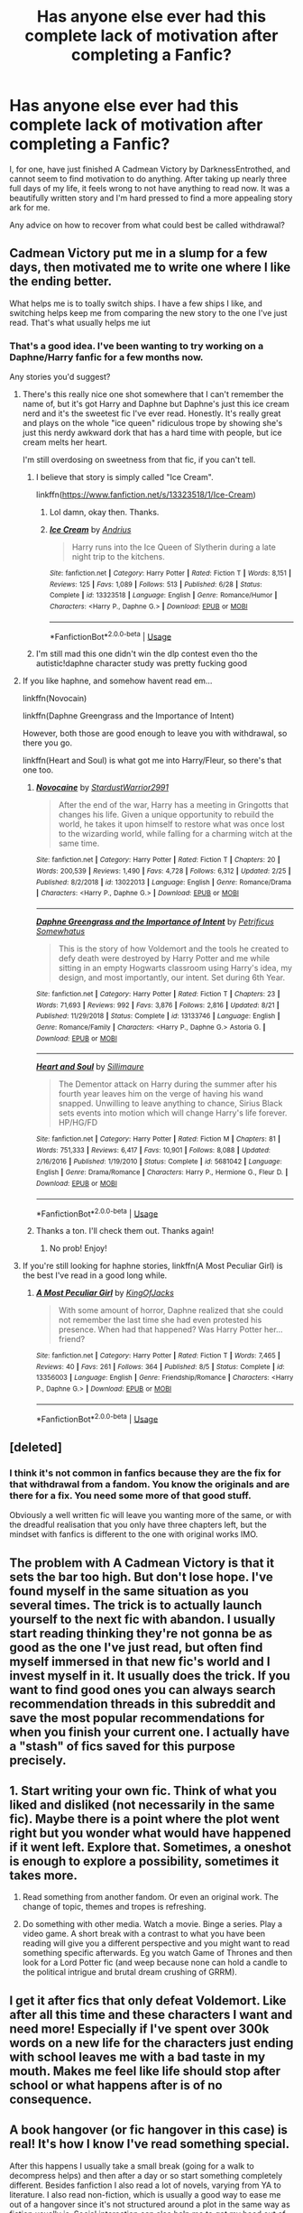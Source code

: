 #+TITLE: Has anyone else ever had this complete lack of motivation after completing a Fanfic?

* Has anyone else ever had this complete lack of motivation after completing a Fanfic?
:PROPERTIES:
:Author: Alexwantstodie
:Score: 29
:DateUnix: 1572041160.0
:DateShort: 2019-Oct-26
:FlairText: Discussion
:END:
I, for one, have just finished A Cadmean Victory by DarknessEntrothed, and cannot seem to find motivation to do anything. After taking up nearly three full days of my life, it feels wrong to not have anything to read now. It was a beautifully written story and I'm hard pressed to find a more appealing story ark for me.

Any advice on how to recover from what could best be called withdrawal?


** Cadmean Victory put me in a slump for a few days, then motivated me to write one where I like the ending better.

What helps me is to toally switch ships. I have a few ships I like, and switching helps keep me from comparing the new story to the one I've just read. That's what usually helps me iut
:PROPERTIES:
:Score: 15
:DateUnix: 1572041461.0
:DateShort: 2019-Oct-26
:END:

*** That's a good idea. I've been wanting to try working on a Daphne/Harry fanfic for a few months now.

Any stories you'd suggest?
:PROPERTIES:
:Author: Alexwantstodie
:Score: 4
:DateUnix: 1572041517.0
:DateShort: 2019-Oct-26
:END:

**** There's this really nice one shot somewhere that I can't remember the name of, but it's got Harry and Daphne but Daphne's just this ice cream nerd and it's the sweetest fic I've ever read. Honestly. It's really great and plays on the whole "ice queen" ridiculous trope by showing she's just this nerdy awkward dork that has a hard time with people, but ice cream melts her heart.

I'm still overdosing on sweetness from that fic, if you can't tell.
:PROPERTIES:
:Author: Uhhhmaybe2018
:Score: 3
:DateUnix: 1572062303.0
:DateShort: 2019-Oct-26
:END:

***** I believe that story is simply called "Ice Cream".

linkffn([[https://www.fanfiction.net/s/13323518/1/Ice-Cream]])
:PROPERTIES:
:Author: MolochDhalgren
:Score: 3
:DateUnix: 1572068264.0
:DateShort: 2019-Oct-26
:END:

****** Lol damn, okay then. Thanks.
:PROPERTIES:
:Author: Uhhhmaybe2018
:Score: 2
:DateUnix: 1572095151.0
:DateShort: 2019-Oct-26
:END:


****** [[https://www.fanfiction.net/s/13323518/1/][*/Ice Cream/*]] by [[https://www.fanfiction.net/u/829951/Andrius][/Andrius/]]

#+begin_quote
  Harry runs into the Ice Queen of Slytherin during a late night trip to the kitchens.
#+end_quote

^{/Site/:} ^{fanfiction.net} ^{*|*} ^{/Category/:} ^{Harry} ^{Potter} ^{*|*} ^{/Rated/:} ^{Fiction} ^{T} ^{*|*} ^{/Words/:} ^{8,151} ^{*|*} ^{/Reviews/:} ^{125} ^{*|*} ^{/Favs/:} ^{1,089} ^{*|*} ^{/Follows/:} ^{513} ^{*|*} ^{/Published/:} ^{6/28} ^{*|*} ^{/Status/:} ^{Complete} ^{*|*} ^{/id/:} ^{13323518} ^{*|*} ^{/Language/:} ^{English} ^{*|*} ^{/Genre/:} ^{Romance/Humor} ^{*|*} ^{/Characters/:} ^{<Harry} ^{P.,} ^{Daphne} ^{G.>} ^{*|*} ^{/Download/:} ^{[[http://www.ff2ebook.com/old/ffn-bot/index.php?id=13323518&source=ff&filetype=epub][EPUB]]} ^{or} ^{[[http://www.ff2ebook.com/old/ffn-bot/index.php?id=13323518&source=ff&filetype=mobi][MOBI]]}

--------------

*FanfictionBot*^{2.0.0-beta} | [[https://github.com/tusing/reddit-ffn-bot/wiki/Usage][Usage]]
:PROPERTIES:
:Author: FanfictionBot
:Score: 1
:DateUnix: 1572068278.0
:DateShort: 2019-Oct-26
:END:


***** I'm still mad this one didn't win the dlp contest even tho the autistic!daphne character study was pretty fucking good
:PROPERTIES:
:Author: GravityMyGuy
:Score: 3
:DateUnix: 1572073786.0
:DateShort: 2019-Oct-26
:END:


**** If you like haphne, and somehow havent read em...

linkffn(Novocain)

linkffn(Daphne Greengrass and the Importance of Intent)

However, both those are good enough to leave you with withdrawal, so there you go.

linkffn(Heart and Soul) is what got me into Harry/Fleur, so there's that one too.
:PROPERTIES:
:Score: 1
:DateUnix: 1572041834.0
:DateShort: 2019-Oct-26
:END:

***** [[https://www.fanfiction.net/s/13022013/1/][*/Novocaine/*]] by [[https://www.fanfiction.net/u/10430456/StardustWarrior2991][/StardustWarrior2991/]]

#+begin_quote
  After the end of the war, Harry has a meeting in Gringotts that changes his life. Given a unique opportunity to rebuild the world, he takes it upon himself to restore what was once lost to the wizarding world, while falling for a charming witch at the same time.
#+end_quote

^{/Site/:} ^{fanfiction.net} ^{*|*} ^{/Category/:} ^{Harry} ^{Potter} ^{*|*} ^{/Rated/:} ^{Fiction} ^{T} ^{*|*} ^{/Chapters/:} ^{20} ^{*|*} ^{/Words/:} ^{200,539} ^{*|*} ^{/Reviews/:} ^{1,490} ^{*|*} ^{/Favs/:} ^{4,728} ^{*|*} ^{/Follows/:} ^{6,312} ^{*|*} ^{/Updated/:} ^{2/25} ^{*|*} ^{/Published/:} ^{8/2/2018} ^{*|*} ^{/id/:} ^{13022013} ^{*|*} ^{/Language/:} ^{English} ^{*|*} ^{/Genre/:} ^{Romance/Drama} ^{*|*} ^{/Characters/:} ^{<Harry} ^{P.,} ^{Daphne} ^{G.>} ^{*|*} ^{/Download/:} ^{[[http://www.ff2ebook.com/old/ffn-bot/index.php?id=13022013&source=ff&filetype=epub][EPUB]]} ^{or} ^{[[http://www.ff2ebook.com/old/ffn-bot/index.php?id=13022013&source=ff&filetype=mobi][MOBI]]}

--------------

[[https://www.fanfiction.net/s/13133746/1/][*/Daphne Greengrass and the Importance of Intent/*]] by [[https://www.fanfiction.net/u/11491751/Petrificus-Somewhatus][/Petrificus Somewhatus/]]

#+begin_quote
  This is the story of how Voldemort and the tools he created to defy death were destroyed by Harry Potter and me while sitting in an empty Hogwarts classroom using Harry's idea, my design, and most importantly, our intent. Set during 6th Year.
#+end_quote

^{/Site/:} ^{fanfiction.net} ^{*|*} ^{/Category/:} ^{Harry} ^{Potter} ^{*|*} ^{/Rated/:} ^{Fiction} ^{T} ^{*|*} ^{/Chapters/:} ^{23} ^{*|*} ^{/Words/:} ^{71,693} ^{*|*} ^{/Reviews/:} ^{992} ^{*|*} ^{/Favs/:} ^{3,876} ^{*|*} ^{/Follows/:} ^{2,816} ^{*|*} ^{/Updated/:} ^{8/21} ^{*|*} ^{/Published/:} ^{11/29/2018} ^{*|*} ^{/Status/:} ^{Complete} ^{*|*} ^{/id/:} ^{13133746} ^{*|*} ^{/Language/:} ^{English} ^{*|*} ^{/Genre/:} ^{Romance/Family} ^{*|*} ^{/Characters/:} ^{<Harry} ^{P.,} ^{Daphne} ^{G.>} ^{Astoria} ^{G.} ^{*|*} ^{/Download/:} ^{[[http://www.ff2ebook.com/old/ffn-bot/index.php?id=13133746&source=ff&filetype=epub][EPUB]]} ^{or} ^{[[http://www.ff2ebook.com/old/ffn-bot/index.php?id=13133746&source=ff&filetype=mobi][MOBI]]}

--------------

[[https://www.fanfiction.net/s/5681042/1/][*/Heart and Soul/*]] by [[https://www.fanfiction.net/u/899135/Sillimaure][/Sillimaure/]]

#+begin_quote
  The Dementor attack on Harry during the summer after his fourth year leaves him on the verge of having his wand snapped. Unwilling to leave anything to chance, Sirius Black sets events into motion which will change Harry's life forever. HP/HG/FD
#+end_quote

^{/Site/:} ^{fanfiction.net} ^{*|*} ^{/Category/:} ^{Harry} ^{Potter} ^{*|*} ^{/Rated/:} ^{Fiction} ^{M} ^{*|*} ^{/Chapters/:} ^{81} ^{*|*} ^{/Words/:} ^{751,333} ^{*|*} ^{/Reviews/:} ^{6,417} ^{*|*} ^{/Favs/:} ^{10,901} ^{*|*} ^{/Follows/:} ^{8,088} ^{*|*} ^{/Updated/:} ^{2/16/2016} ^{*|*} ^{/Published/:} ^{1/19/2010} ^{*|*} ^{/Status/:} ^{Complete} ^{*|*} ^{/id/:} ^{5681042} ^{*|*} ^{/Language/:} ^{English} ^{*|*} ^{/Genre/:} ^{Drama/Romance} ^{*|*} ^{/Characters/:} ^{Harry} ^{P.,} ^{Hermione} ^{G.,} ^{Fleur} ^{D.} ^{*|*} ^{/Download/:} ^{[[http://www.ff2ebook.com/old/ffn-bot/index.php?id=5681042&source=ff&filetype=epub][EPUB]]} ^{or} ^{[[http://www.ff2ebook.com/old/ffn-bot/index.php?id=5681042&source=ff&filetype=mobi][MOBI]]}

--------------

*FanfictionBot*^{2.0.0-beta} | [[https://github.com/tusing/reddit-ffn-bot/wiki/Usage][Usage]]
:PROPERTIES:
:Author: FanfictionBot
:Score: 1
:DateUnix: 1572041846.0
:DateShort: 2019-Oct-26
:END:


***** Thanks a ton. I'll check them out. Thanks again!
:PROPERTIES:
:Author: Alexwantstodie
:Score: 1
:DateUnix: 1572042979.0
:DateShort: 2019-Oct-26
:END:

****** No prob! Enjoy!
:PROPERTIES:
:Score: 1
:DateUnix: 1572042996.0
:DateShort: 2019-Oct-26
:END:


**** If you're still looking for haphne stories, linkffn(A Most Peculiar Girl) is the best I've read in a good long while.
:PROPERTIES:
:Author: DeliSoupItExplodes
:Score: 1
:DateUnix: 1572090802.0
:DateShort: 2019-Oct-26
:END:

***** [[https://www.fanfiction.net/s/13356003/1/][*/A Most Peculiar Girl/*]] by [[https://www.fanfiction.net/u/5204365/KingOfJacks][/KingOfJacks/]]

#+begin_quote
  With some amount of horror, Daphne realized that she could not remember the last time she had even protested his presence. When had that happened? Was Harry Potter her...friend?
#+end_quote

^{/Site/:} ^{fanfiction.net} ^{*|*} ^{/Category/:} ^{Harry} ^{Potter} ^{*|*} ^{/Rated/:} ^{Fiction} ^{T} ^{*|*} ^{/Words/:} ^{7,465} ^{*|*} ^{/Reviews/:} ^{40} ^{*|*} ^{/Favs/:} ^{261} ^{*|*} ^{/Follows/:} ^{364} ^{*|*} ^{/Published/:} ^{8/5} ^{*|*} ^{/Status/:} ^{Complete} ^{*|*} ^{/id/:} ^{13356003} ^{*|*} ^{/Language/:} ^{English} ^{*|*} ^{/Genre/:} ^{Friendship/Romance} ^{*|*} ^{/Characters/:} ^{<Harry} ^{P.,} ^{Daphne} ^{G.>} ^{*|*} ^{/Download/:} ^{[[http://www.ff2ebook.com/old/ffn-bot/index.php?id=13356003&source=ff&filetype=epub][EPUB]]} ^{or} ^{[[http://www.ff2ebook.com/old/ffn-bot/index.php?id=13356003&source=ff&filetype=mobi][MOBI]]}

--------------

*FanfictionBot*^{2.0.0-beta} | [[https://github.com/tusing/reddit-ffn-bot/wiki/Usage][Usage]]
:PROPERTIES:
:Author: FanfictionBot
:Score: 1
:DateUnix: 1572090817.0
:DateShort: 2019-Oct-26
:END:


** [deleted]
:PROPERTIES:
:Score: 6
:DateUnix: 1572044601.0
:DateShort: 2019-Oct-26
:END:

*** I think it's not common in fanfics because they are the fix for that withdrawal from a fandom. You know the originals and are there for a fix. You need some more of that good stuff.

Obviously a well written fic will leave you wanting more of the same, or with the dreadful realisation that you only have three chapters left, but the mindset with fanfics is different to the one with original works IMO.
:PROPERTIES:
:Author: Hellstrike
:Score: 4
:DateUnix: 1572052074.0
:DateShort: 2019-Oct-26
:END:


** The problem with A Cadmean Victory is that it sets the bar too high. But don't lose hope. I've found myself in the same situation as you several times. The trick is to actually launch yourself to the next fic with abandon. I usually start reading thinking they're not gonna be as good as the one I've just read, but often find myself immersed in that new fic's world and I invest myself in it. It usually does the trick. If you want to find good ones you can always search recommendation threads in this subreddit and save the most popular recommendations for when you finish your current one. I actually have a "stash" of fics saved for this purpose precisely.
:PROPERTIES:
:Author: Alion1080
:Score: 3
:DateUnix: 1572087884.0
:DateShort: 2019-Oct-26
:END:


** 1. Start writing your own fic. Think of what you liked and disliked (not necessarily in the same fic). Maybe there is a point where the plot went right but you wonder what would have happened if it went left. Explore that. Sometimes, a oneshot is enough to explore a possibility, sometimes it takes more.

2. Read something from another fandom. Or even an original work. The change of topic, themes and tropes is refreshing.

3. Do something with other media. Watch a movie. Binge a series. Play a video game. A short break with a contrast to what you have been reading will give you a different perspective and you might want to read something specific afterwards. Eg you watch Game of Thrones and then look for a Lord Potter fic (and weep because none can hold a candle to the political intrigue and brutal dream crushing of GRRM).
:PROPERTIES:
:Author: Hellstrike
:Score: 3
:DateUnix: 1572052540.0
:DateShort: 2019-Oct-26
:END:


** I get it after fics that only defeat Voldemort. Like after all this time and these characters I want and need more! Especially if I've spent over 300k words on a new life for the characters just ending with school leaves me with a bad taste in my mouth. Makes me feel like life should stop after school or what happens after is of no consequence.
:PROPERTIES:
:Author: Jynifer
:Score: 2
:DateUnix: 1572050630.0
:DateShort: 2019-Oct-26
:END:


** A book hangover (or fic hangover in this case) is real! It's how I know I've read something special.

After this happens I usually take a small break (going for a walk to decompress helps) and then after a day or so start something completely different. Besides fanfiction I also read a lot of novels, varying from YA to literature. I also read non-fiction, which is usually a good way to ease me out of a hangover since it's not structured around a plot in the same way as fiction usually is. Social interaction can also help me to get my head out of the story, and after that I feel more ready to start a new book/fic.
:PROPERTIES:
:Author: mossenmeisje
:Score: 2
:DateUnix: 1572085401.0
:DateShort: 2019-Oct-26
:END:


** Oh I get that SO MUCH. I'm still not over the fact that I can't find very good sci-fi stories anymore ever since reading an awesome one 3 years ago. It hurts so much because the story was so good but now I've finished it every other story of that genre feels like watery trash.

It makes me really upset because sci-fi is my faveourite genre! I wish there were more really good AND unique sci fi stories!
:PROPERTIES:
:Score: 2
:DateUnix: 1572177403.0
:DateShort: 2019-Oct-27
:END:
